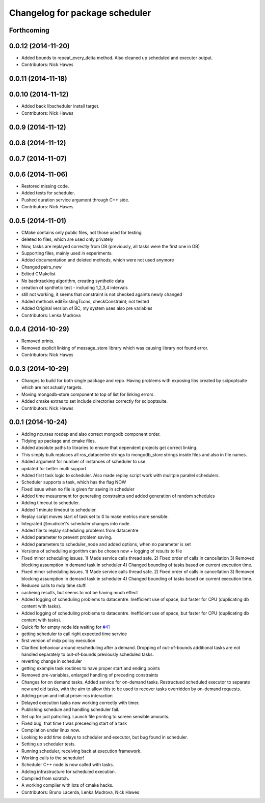 ^^^^^^^^^^^^^^^^^^^^^^^^^^^^^^^
Changelog for package scheduler
^^^^^^^^^^^^^^^^^^^^^^^^^^^^^^^


Forthcoming
-----------

0.0.12 (2014-11-20)
-------------------
* Added bounds to repeat_every_delta method.
  Also cleaned up scheduled and executor output.
* Contributors: Nick Hawes

0.0.11 (2014-11-18)
-------------------

0.0.10 (2014-11-12)
-------------------
* Added back libscheduler install target.
* Contributors: Nick Hawes

0.0.9 (2014-11-12)
------------------

0.0.8 (2014-11-12)
------------------

0.0.7 (2014-11-07)
------------------

0.0.6 (2014-11-06)
------------------
* Restored missing code.
* Added tests for scheduler.
* Pushed duration service argument through C++ side.
* Contributors: Nick Hawes

0.0.5 (2014-11-01)
------------------
* CMake contains only public files, not those used for testing
* deleted to files, which are used only privately
* Now, tasks are replayed correctly from DB (previously, all tasks were the first one in DB)
* Supporting files, mainly used in experiments.
* Added documentation and deleted methods, which were not used anymore
* Changed pairs_new
* Edited CMakelist
* No backtracking algorithm, creating synthetic data
* creation of synthetic test - including 1,2,3,4 intervals
* still not working, it seems that constraint is not checked againts newly changed
* Added methods editExistingTcons, checkConstraint; not tested
* Added Original version of BC, my system uses also pre variables
* Contributors: Lenka Mudrova

0.0.4 (2014-10-29)
------------------
* Removed prints.
* Removed explicit linking of message_store library which was causing library not found error.
* Contributors: Nick Hawes

0.0.3 (2014-10-29)
------------------
* Changes to build for both single package and repo.
  Having problems with exposing libs created by scipoptsuite which are not actually targets.
* Moving mongodb-store component to top of list for linking errors.
* Added cmake extras to set include directories correctly for scipoptsuite.
* Contributors: Nick Hawes

0.0.1 (2014-10-24)
------------------
* Adding ncurses rosdep and also correct mongodb component order.
* Tidying up package and cmake files.
* Added absolute paths to libraries to ensure that dependent projects get correct linking.
* This simply bulk replaces all ros_datacentre strings to mongodb_store strings inside files and also in file names.
* Added argument for number of instances of scheduler to use.
* updated for better multi support
* Added first task logic to scheduler.
  Also made replay script work with mulitple parallel schedulers.
* Scheduler supports a task, which has the flag NOW
* Fixed issue when no file is given for saving in scheduler
* Added time meaurement for generating constraints and added generation of random schedules
* Adding timeout to scheduler.
* Added 1 minute timeout to scheduler.
* Replay script moves start of task set to 0 to make metrics more sensible.
* Integrated @mudrole1's scheduler changes into node.
* Added file to replay scheduling problems from datacentre
* Added parameter to prevent problem saving.
* Added parameters to scheduler_node and added options, when no parameter is set
* Versions of scheduling algorithm can be chosen now + logging of results to file
* Fixed minor scheduling issues.
  1) Made service calls thread safe.
  2) Fixed order of calls in cancellation
  3) Removed blocking assumption in demand task in scheduler
  4) Changed bounding of tasks based on current execution time.
* Fixed minor scheduling issues.
  1) Made service calls thread safe.
  2) Fixed order of calls in cancellation
  3) Removed blocking assumption in demand task in scheduler
  4) Changed bounding of tasks based on current execution time.
* Reduced calls to mdp time stuff.
* cacheing results, but seems to not be having much effect
* Added logging of scheduling problems to datacentre.
  Inefficient use of space, but faster for CPU (duplicating db content with tasks).
* Added logging of scheduling problems to datacentre.
  Inefficient use of space, but faster for CPU (duplicating db content with tasks).
* Quick fix for empty node ids waiting for `#41 <https://github.com/strands-project/strands_executive/issues/41>`_
* getting scheduler to call right expected time service
* first version of mdp policy execution
* Clarified behaviour around rescheduling after a demand.
  Dropping of out-of-bounds additional tasks are not handled separately to out-of-bounds previously scheduled tasks.
* reverting change in scheduler
* getting example task routines to have proper start and ending points
* Removed pre-variables, enlarged handling of preceding constraints
* Changes for on demand tasks.
  Added service for on-demand tasks.
  Restructued scheduled executor to separate new and old tasks, with the aim to allow this to be used to recover tasks overridden by on-demand requests.
* Adding prism and initial prism-ros interaction
* Delayed execution tasks now working correctly with timer.
* Publishing schedule and handling scheduler fail.
* Set up for just patrolling. Launch file printing to screen sensible amounts.
* Fixed bug, that time t was preceeding start of a task
* Compilation under linux now.
* Looking to add time delays to scheduler and executor, but bug found in scheduler.
* Setting up scheduler tests.
* Running scheduler, receiving back at execution framework.
* Working calls to the scheduler!
* Scheduler C++ node is now called with tasks.
* Adding infrastructure for scheduled execution.
* Compiled from scratch.
* A working compiler with lots of cmake hacks.
* Contributors: Bruno Lacerda, Lenka Mudrova, Nick Hawes
